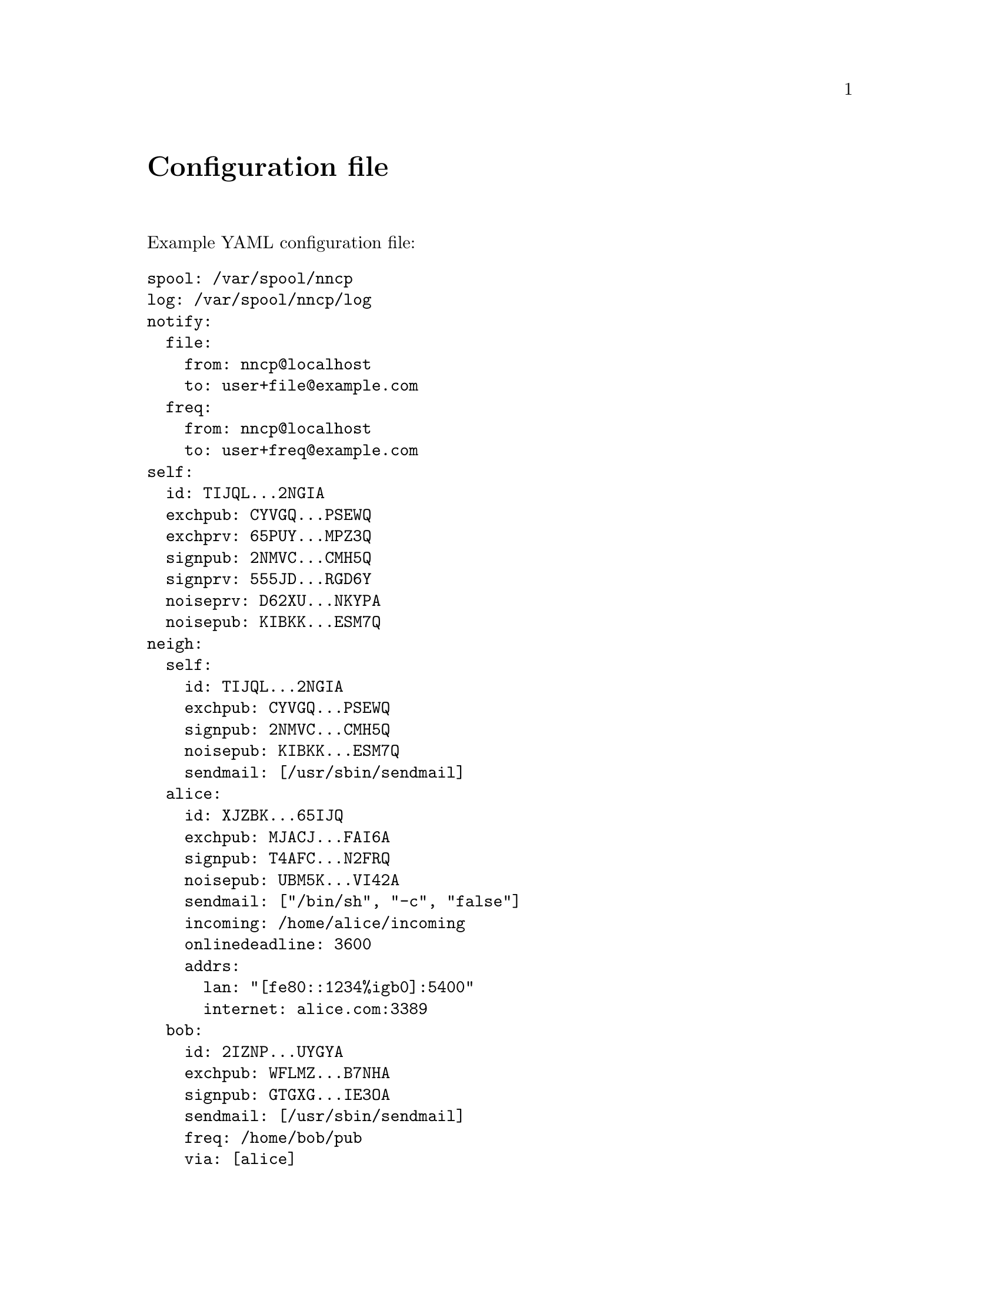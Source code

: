 @node Configuration
@unnumbered Configuration file

Example YAML configuration file:

@verbatim
spool: /var/spool/nncp
log: /var/spool/nncp/log
notify:
  file:
    from: nncp@localhost
    to: user+file@example.com
  freq:
    from: nncp@localhost
    to: user+freq@example.com
self:
  id: TIJQL...2NGIA
  exchpub: CYVGQ...PSEWQ
  exchprv: 65PUY...MPZ3Q
  signpub: 2NMVC...CMH5Q
  signprv: 555JD...RGD6Y
  noiseprv: D62XU...NKYPA
  noisepub: KIBKK...ESM7Q
neigh:
  self:
    id: TIJQL...2NGIA
    exchpub: CYVGQ...PSEWQ
    signpub: 2NMVC...CMH5Q
    noisepub: KIBKK...ESM7Q
    sendmail: [/usr/sbin/sendmail]
  alice:
    id: XJZBK...65IJQ
    exchpub: MJACJ...FAI6A
    signpub: T4AFC...N2FRQ
    noisepub: UBM5K...VI42A
    sendmail: ["/bin/sh", "-c", "false"]
    incoming: /home/alice/incoming
    onlinedeadline: 3600
    addrs:
      lan: "[fe80::1234%igb0]:5400"
      internet: alice.com:3389
  bob:
    id: 2IZNP...UYGYA
    exchpub: WFLMZ...B7NHA
    signpub: GTGXG...IE3OA
    sendmail: [/usr/sbin/sendmail]
    freq: /home/bob/pub
    via: [alice]
@end verbatim

@strong{spool} field contains an absolute path to @ref{Spool, spool}
directory. @strong{log} field contains an absolute path to @ref{Log,
log} file.

@strong{notify} section contains notification settings for successfully
tossed file and freq packets. Corresponding @strong{from} and
@strong{to} fields will substituted in notification email message.
@emph{neigh/self/sendmail} will be used as a local mailer. You can omit
either of those two @emph{from}/@emph{to} sections to omit corresponding
notifications, or the whole section at once.

@strong{self} section contains our node's private keypairs.
@strong{exch*} and @strong{sign*} are used during @ref{Encrypted,
encrypted} packet creation. @strong{noise*} are used during @ref{Sync,
synchronization protocol} working in @ref{nncp-call}/@ref{nncp-daemon}.

@strong{neigh} section contains all known neighbours information. It
always has @strong{self} neighbour that is copy of our node's public
data (public keys). It is useful for copy-paste sharing with your
friends. Each section's key is a human-readable name of the neighbour.

Except for @emph{id}, @emph{exchpub} and @emph{signpub} each neighbour
node has the following fields:

@table @strong

@item noisepub
If present, then node can be online called using @ref{Sync,
synchronization protocol}. Contains authentication public key.

@item sendmail
An array containing path to executable and its command line arguments
that is called for mail sending. If it is empty, then no mail processing
will be performed from that node.

@item incoming
Full path to directory where all file uploads will be saved. May be
omitted to forbid file uploading on that node.

@item freq
Full path to directory from where file requests will queue files for
transmission. May be omitted to forbid freqing from that node.

@item via
An array of node identifiers that will be used as a relay to that node.
For example @verb{|[foo,bar]|} means that packet can reach current node
by transitioning through @emph{foo} and then @emph{bar} nodes. May be
omitted if direct connection exists and no relaying is required.

@item addrs
Dictionary containing known network addresses of the node. Each key is
human-readable name of the link/address. Values are @verb{|addr:port|}
pairs pointing to @ref{nncp-daemon}'s listening instance. May be omitted
if either no direct connection exists, or @ref{nncp-call} is used with
forced address specifying.

@anchor{Onlinedeadline}
@item onlinedeadline
Online connection deadline of node inactivity in seconds. It is the time
connection considered dead after not receiving/sending any packets and
node must disconnect. By default it is set to 10 seconds -- that means
that disconnecting after 10 seconds when no packets received and
transmitted. This can be set to rather high values to keep connection
alive (to reduce handshake overhead and delays), wait for appearing
packets ready to send and notifying remote side about their appearance.

@end table
